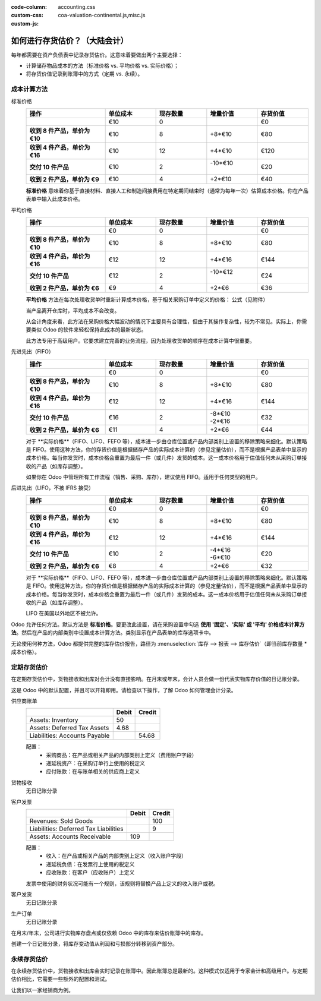 :code-column:
:custom-css: accounting.css
:custom-js: coa-valuation-continental.js,misc.js

==========================================================
如何进行存货估价？（大陆会计）
==========================================================

每年都需要在资产负债表中记录存货估价。这意味着要做出两个主要选择：

- 计算储存物品成本的方法（标准价格 vs. 平均价格 vs. 实际价格）；
- 将存货价值记录到账簿中的方式（定期 vs. 永续）。

成本计算方法
==============

.. rst-class:: alternatives doc-aside

标准价格 
  .. rst-class:: values-table

  .. list-table::
     :widths: 28 18 18 18 18
     :header-rows: 1
     :stub-columns: 1

     * - 操作
       - 单位成本
       - 现存数量
       - 增量价值
       - 存货价值
     * -
       - €10
       - 0
       -
       - €0
     * - 收到 8 件产品，单价为 €10
       - €10
       - 8
       - +8*€10
       - €80
     * - 收到 4 件产品，单价为 €16
       - €10
       - 12
       - +4*€10
       - €120
     * - 交付 10 件产品
       - €10
       - 2
       - | -10*€10
         |
       - €20
     * - 收到 2 件产品，单价为 €9
       - €10
       - 4
       - +2*€10
       - €40

  **标准价格** 意味着你基于直接材料、直接人工和制造间接费用在特定期间结束时（通常为每年一次）估算成本价格。你在产品表单中输入此成本价格。

平均价格
  .. rst-class:: values-table

  .. list-table::
     :widths: 28 18 18 18 18
     :header-rows: 1
     :stub-columns: 1

     * - 操作
       - 单位成本
       - 现存数量
       - 增量价值
       - 存货价值
     * -
       - €0
       - 0
       -
       - €0
     * - 收到 8 件产品，单价为 €10
       - €10
       - 8
       - +8*€10
       - €80
     * - 收到 4 件产品，单价为 €16
       - €12
       - 12
       - +4*€16
       - €144
     * - 交付 10 件产品
       - €12
       - 2
       - | -10*€12
         |
       - €24
     * - 收到 2 件产品，单价为 €6
       - €9
       - 4
       - +2*€6
       - €36

  **平均价格** 方法在每次处理收货单时重新计算成本价格，基于相关采购订单中定义的价格：
  公式（见附件）

  当产品离开仓库时，平均成本不会改变。

  从会计角度来看，此方法在采购价格大幅波动的情况下主要具有合理性，但由于其操作复杂性，较为不常见。实际上，你需要类似 Odoo 的软件来轻松保持此成本的最新状态。

  此方法专用于高级用户。它要求建立完善的业务流程，因为处理收货单的顺序在成本计算中很重要。

先进先出（FIFO）
  .. rst-class:: values-table

  .. list-table::
     :widths: 28 18 18 18 18
     :header-rows: 1
     :stub-columns: 1

     * - 操作
       - 单位成本
       - 现存数量
       - 增量价值
       - 存货价值
     * -
       - €0
       - 0
       -
       - €0
     * - 收到 8 件产品，单价为 €10
       - €10
       - 8
       - +8*€10
       - €80
     * - 收到 4 件产品，单价为 €16
       - €12
       - 12
       - +4*€16
       - €144
     * - 交付 10 件产品
       - €16
       - 2
       - | -8*€10
         | -2*€16
       - €32
     * - 收到 2 件产品，单价为 €6
       - €11
       - 4
       - +2*€6
       - €44

  对于 **实际价格**（FIFO、LIFO、FEFO 等），成本进一步由仓库位置或产品内部类别上设置的移除策略来细化。默认策略是 FIFO。使用这种方法，你的存货价值是根据储存产品的实际成本计算的（参见定量估价），而不是根据产品表单中显示的成本价格。每当你发货时，成本价格会重置为最后一件（或几件）发货的成本。这一成本价格用于估值任何未从采购订单接收的产品（如库存调整）。

  如果你在 Odoo 中管理所有工作流程（销售、采购、库存），建议使用 FIFO。适用于任何类型的用户。

后进先出（LIFO，不被 IFRS 接受）
  .. rst-class:: values-table

  .. list-table::
     :widths: 28 18 18 18 18
     :header-rows: 1
     :stub-columns: 1

     * - 操作
       - 单位成本
       - 现存数量
       - 增量价值
       - 存货价值
     * -
       - €0
       - 0
       -
       - €0
     * - 收到 8 件产品，单价为 €10
       - €10
       - 8
       - +8*€10
       - €80
     * - 收到 4 件产品，单价为 €16
       - €12
       - 12
       - +4*€16
       - €144
     * - 交付 10 件产品
       - €10
       - 2
       - | -4*€16
         | -6*€10
       - €20
     * - 收到 2 件产品，单价为 €6
       - €8
       - 4
       - +2*€6
       - €32

  对于 **实际价格**（FIFO、LIFO、FEFO 等），成本进一步由仓库位置或产品内部类别上设置的移除策略来细化。默认策略是 FIFO。使用这种方法，你的存货价值是根据储存产品的实际成本计算的（参见定量估价），而不是根据产品表单中显示的成本价格。每当你发货时，成本价格会重置为最后一件（或几件）发货的成本。这一成本价格用于估值任何未从采购订单接收的产品（如库存调整）。

  LIFO 在美国以外地区不被允许。

Odoo 允许任何方法。默认方法是 **标准价格**。要更改此设置，请在采购设置中勾选 **使用 '固定'、'实际' 或 '平均' 价格成本计算方法**。然后在产品的内部类别中设置成本计算方法。类别显示在产品表单的库存选项卡中。

无论使用何种方法，Odoo 都提供完整的库存估价报告，路径为 :menuselection:`库存 --> 报表 --> 库存估价`（即当前库存数量 * 成本价格）。

定期存货估价
==============

在定期存货估价中，货物接收和出库对会计没有直接影响。在月末或年末，会计人员会做一份代表实物库存价值的日记账分录。

这是 Odoo 中的默认配置，并且可以开箱即用。请检查以下操作，了解 Odoo 如何管理会计分录。

.. rst-class:: alternatives doc-aside

供应商账单
  .. rst-class:: values-table

  ============================= ===== ======
  \                             Debit Credit
  ============================= ===== ======
  Assets: Inventory                50
  Assets: Deferred Tax Assets    4.68
  Liabilities: Accounts Payable        54.68
  ============================= ===== ======

  配置：
    * 采购商品：在产品或相关产品的内部类别上定义（费用账户字段）
    * 递延税资产：在采购订单行上使用的税定义
    * 应付账款：在与账单相关的供应商上定义
货物接收
  无日记账分录
客户发票
  .. rst-class:: values-table

  ===================================== ===== ======
  \                                     Debit Credit
  ===================================== ===== ======
  Revenues: Sold Goods                           100
  Liabilities: Deferred Tax Liabilities            9
  Assets: Accounts Receivable             109
  ===================================== ===== ======

  配置：
    * 收入：在产品或相关产品的内部类别上定义（收入账户字段）
    * 递延税负债：在发票行上使用的税定义
    * 应收账款：在客户（应收账户）上定义

  发票中使用的财务状况可能有一个规则，该规则将替换产品上定义的收入账户或税。

客户发货
  无日记账分录
生产订单
  无日记账分录

.. raw:: html

   <hr style="float: none; visibility: hidden; margin: 0;">

在月末/年末，公司进行实物库存盘点或仅依赖 Odoo 中的库存来估价账簿中的库存。

创建一个日记账分录，将库存变动值从利润和亏损部分转移到资产部分。

.. h:div:: doc-aside

  .. rst-class:: values-table

  ===================================== ===== ======
  \                                     借方 贷方
  ===================================== ===== ======
  资产：库存                                 X     
  费用：库存变动                                   X            
  ===================================== ===== ======

  如果库存价值减少，**库存** 账户贷记，**库存变动** 账户借记。
   
.. raw:: html

   <hr style="float: none; visibility: hidden; margin: 0;">

永续存货估价
============

在永续存货估价中，货物接收和出库会实时记录在账簿中。因此账簿总是最新的。这种模式仅适用于专家会计和高级用户。与定期估价相比，它需要一些额外的配置和测试。

让我们以一家经销商为例。

.. h:div:: valuation-chart-continental doc-aside

   .. placeholder

.. raw:: html

   <hr style="float: none; visibility: hidden; margin: 0;">

.. h:div:: doc-aside
  
   **配置：**

   - 应收/应付账款：在合作伙伴（会计选项卡）上定义

   - 递延税资产/负债：在发票行上使用的税定义

   - 收入/费用：默认在产品的内部类别上定义；也可以在产品表单（会计选项卡）中设置为替代值

   - 库存变动：在产品的内部类别中设置为库存输入/输出账户
     
   - 库存：在产品的内部类别中设置为库存估价账户

.. seealso::

  * :doc:`../../routes/strategies/removal`
  * :doc:`/applications/finance/accounting/others/inventory/avg_price_valuation`
  * :doc:`../../routes/costing/landed_costs`
